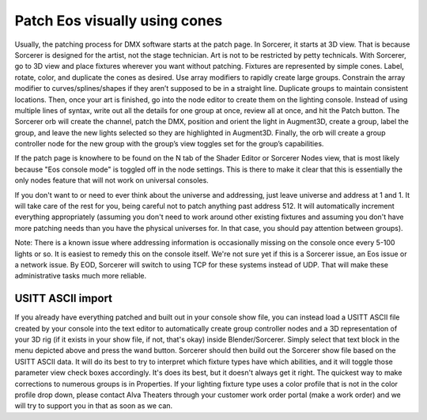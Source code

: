 Patch Eos visually using cones
===============================

.. figure:: ../source/_static/node_patch.png
   :align: center
   :alt: Node patch
   :width: 300px

Usually, the patching process for DMX software starts at the patch page. In Sorcerer, it starts at 3D view. That is because Sorcerer is designed for the artist, not the stage technician. Art is not to be restricted by petty technicals. With Sorcerer, go to 3D view and place fixtures wherever you want without patching. Fixtures are represented by simple cones. Label, rotate, color, and duplicate the cones as desired. Use array modifiers to rapidly create large groups. Constrain the array modifier to curves/splines/shapes if they aren’t supposed to be in a straight line. Duplicate groups to maintain consistent locations. Then, once your art is finished, go into the node editor to create them on the lighting console. Instead of using multiple lines of syntax, write out all the details for one group at once, review all at once, and hit the Patch button. The Sorcerer orb will create the channel, patch the DMX, position and orient the light in Augment3D, create a group, label the group, and leave the new lights selected so they are highlighted in Augment3D. Finally, the orb will create a group controller node for the new group with the group’s view toggles set for the group’s capabilities.

If the patch page is knowhere to be found on the N tab of the Shader Editor or Sorcerer Nodes view, that is most likely because "Eos console mode" is toggled off in the node settings. This is there to make it clear that this is essentially the only nodes feature that will not work on universal consoles.

If you don't want to or need to ever think about the universe and addressing, just leave universe and address at 1 and 1. It will take care of the rest for you, being careful not to patch anything past address 512. It will automatically increment everything appropriately (assuming you don't need to work around other existing fixtures and assuming you don't have more patching needs than you have the physical universes for. In that case, you should pay attention between groups). 

Note: There is a known issue where addressing information is occasionally missing on the console once every 5-100 lights or so. It is easiest to remedy this on the console itself. We're not sure yet if this is a Sorcerer issue, an Eos issue or a network issue. By EOD, Sorcerer will switch to using TCP for these systems instead of UDP. That will make these administrative tasks much more reliable.


USITT ASCII import
------------------------------------------
If you already have everything patched and built out in your console show file, you can instead load a USITT ASCII file created by your console into the text editor to automatically create group controller nodes and a 3D representation of your 3D rig (if it exists in your show file, if not, that's okay) inside Blender/Sorcerer. Simply select that text block in the menu depicted above and press the wand button. Sorcerer should then build out the Sorcerer show file based on the USITT ASCII data. It will do its best to try to interpret which fixture types have which abilities, and it will toggle those parameter view check boxes accordingly. It's does its best, but it doesn't always get it right. The quickest way to make corrections to numerous groups is in Properties. If your lighting fixture type uses a color profile that is not in the color profile drop down, please contact Alva Theaters through your customer work order portal (make a work order) and we will try to support you in that as soon as we can.
